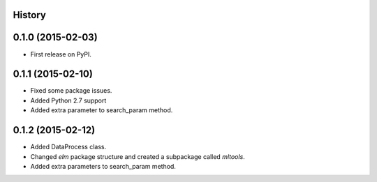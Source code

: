 .. :changelog:

History
-------

0.1.0 (2015-02-03)
------------------

* First release on PyPI.

0.1.1 (2015-02-10)
------------------

* Fixed some package issues.
* Added Python 2.7 support
* Added extra parameter to search_param method.

0.1.2 (2015-02-12)
------------------

* Added DataProcess class.
* Changed *elm* package structure and created a subpackage called *mltools*.
* Added extra parameters to search_param method.